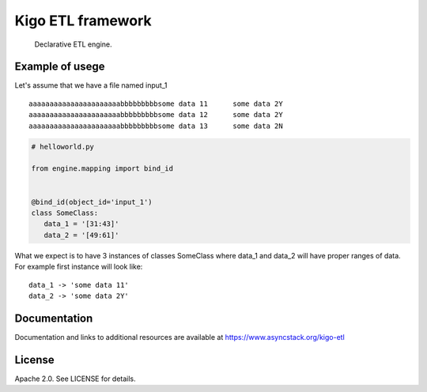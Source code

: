 Kigo ETL framework
==============================================

.. image:: https://travis-ci.com/AsyncMicroStack/kigo-etl.svg?branch=master
   :target: http://travis-ci.com/AsyncMicroStack/kigo-etl

.. pull-quote ::
   Declarative ETL engine.

Example of usege
------------------
Let's assume that we have a file named input_1

::

   aaaaaaaaaaaaaaaaaaaaaabbbbbbbbbsome data 11      some data 2Y
   aaaaaaaaaaaaaaaaaaaaaabbbbbbbbbsome data 12      some data 2Y
   aaaaaaaaaaaaaaaaaaaaaabbbbbbbbbsome data 13      some data 2N

.. code-block:: python

   # helloworld.py

   from engine.mapping import bind_id


   @bind_id(object_id='input_1')
   class SomeClass:
      data_1 = '[31:43]'
      data_2 = '[49:61]'

What we expect is to have 3 instances of classes SomeClass where data_1 and data_2 will have proper ranges of data. For example first instance will look like:

::

   data_1 -> 'some data 11'
   data_2 -> 'some data 2Y'



Documentation
-------------

Documentation and links to additional resources are available at
https://www.asyncstack.org/kigo-etl


License
-------

Apache 2.0. See LICENSE for details.